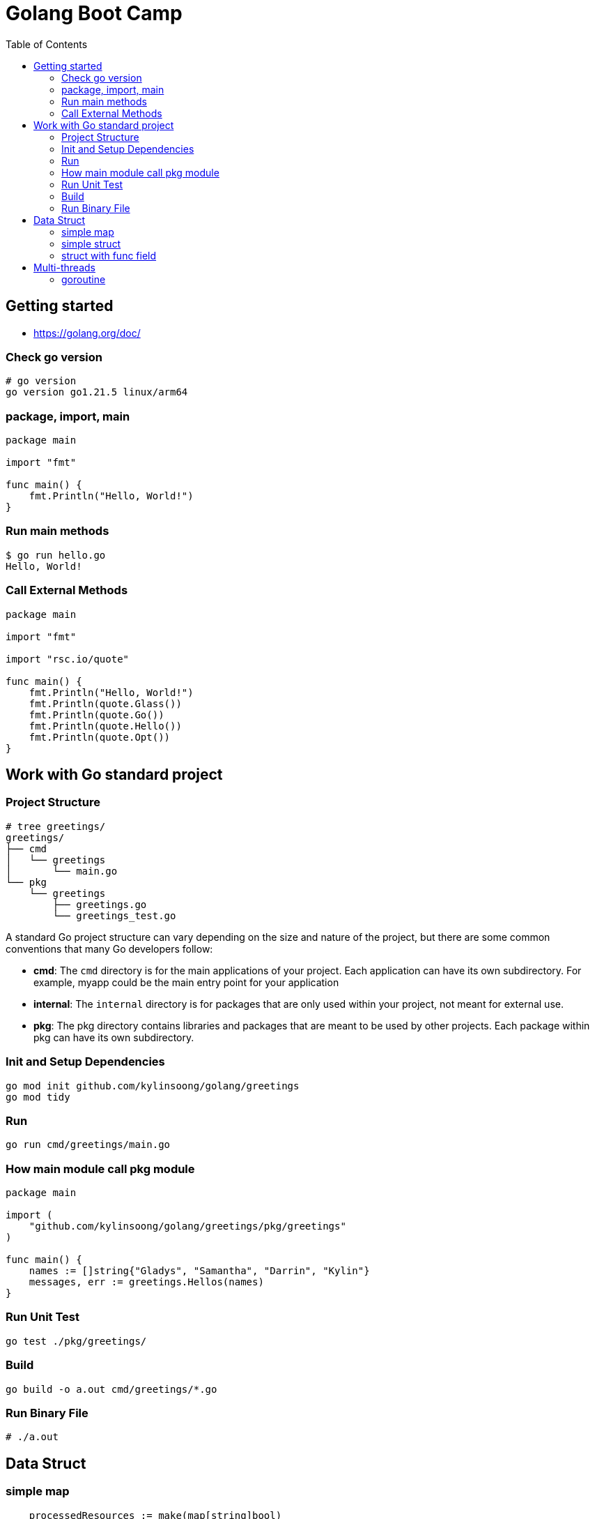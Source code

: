 = Golang Boot Camp
:toc: manual

== Getting started

* https://golang.org/doc/

=== Check go version

[source, go]
----
# go version
go version go1.21.5 linux/arm64
----

=== package, import, main

[source, go]
----
package main
  
import "fmt"

func main() {
    fmt.Println("Hello, World!")
}
----

=== Run main methods

[source, go]
----
$ go run hello.go 
Hello, World!
----

=== Call External Methods

[source, go]
----
package main
  
import "fmt"

import "rsc.io/quote"

func main() {
    fmt.Println("Hello, World!")
    fmt.Println(quote.Glass())
    fmt.Println(quote.Go())
    fmt.Println(quote.Hello())
    fmt.Println(quote.Opt())
}
----

== Work with Go standard project

=== Project Structure

[source, go]
----
# tree greetings/
greetings/
├── cmd
│   └── greetings
│       └── main.go
└── pkg
    └── greetings
        ├── greetings.go
        └── greetings_test.go
----

A standard Go project structure can vary depending on the size and nature of the project, but there are some common conventions that many Go developers follow:

* *cmd*: The `cmd` directory is for the main applications of your project. Each application can have its own subdirectory. For example, myapp could be the main entry point for your application
* *internal*: The `internal` directory is for packages that are only used within your project, not meant for external use.
* *pkg*: The pkg directory contains libraries and packages that are meant to be used by other projects. Each package within pkg can have its own subdirectory.

=== Init and Setup Dependencies

[source, go]
----
go mod init github.com/kylinsoong/golang/greetings
go mod tidy
----

=== Run

[source, go]
----
go run cmd/greetings/main.go
----

=== How main module call pkg module

[source, go]
----
package main

import (
    "github.com/kylinsoong/golang/greetings/pkg/greetings"
)

func main() {
    names := []string{"Gladys", "Samantha", "Darrin", "Kylin"}
    messages, err := greetings.Hellos(names)
}
----

=== Run Unit Test

[source, go]
----
go test ./pkg/greetings/ 
----

=== Build

[source, go]
----
go build -o a.out cmd/greetings/*.go
----

=== Run Binary File

[source, go]
----
# ./a.out
----

== Data Struct

=== simple map

[source, go]
----
    processedResources := make(map[string]bool)

    processedResources["foo.yaml"] = true
    processedResources["bar.yaml"] = false
    processedResources["zoo.yaml"] = false

    for key, value := range processedResources {
        fmt.Printf("%s: %v\n", key, value)
    }

    fmt.Println(processedResources["zoo.yaml"])

    value, exists := processedResources["coo.yaml"]
    if exists {
        fmt.Printf("coo.yaml: %v\n", value)
    } else {
        fmt.Println("coo.yaml not exist")
    }
----

=== simple struct

[source, go]
----
type WatchedNamespaces struct {
    Namespaces     []string
    NamespaceLabel string
}

func main() {
    watchedNamespaces := WatchedNamespaces{
        Namespaces:     []string{"namespace1", "namespace2"},
        NamespaceLabel: "watched",
    }

    fmt.Println(watchedNamespaces.Namespaces)
    fmt.Println(watchedNamespaces.NamespaceLabel)
}
----

=== struct with func field

Using a Go struct with a function field offers flexibility and allows you to encapsulate behavior within the struct while enabling dynamic customization.

[source, go]
.*Example*
----
type Manager struct {
    queueLen            int
    processAgentLabels  func(map[string]string, string, string) bool
}

func customProcessAgentLabels(labels map[string]string, namespace string, name string) bool {
    fmt.Printf("Custom Processing Agent Labels: %v, Namespace: %s, Name: %s\n", labels, namespace, name)
    return true
}

func main() {
    appMgr := Manager{
        queueLen:           10,
        processAgentLabels: customProcessAgentLabels,
    }
    appMgr.processAgentLabels(map[string]string{"key": "value"}, "exampleNamespace", "exampleName")
}
----

== Multi-threads

=== goroutine

The goroutine is a lightweight thread of execution managed by the Go runtime. Goroutines enable concurrent programming in a way that is more efficient and scalable compared to traditional threads.

[source, go]
.*Example*
----
package main

import (
	"fmt"
	"time"
)

func printNumbers() {
    for i := 1; i <= 5; i++ {
        time.Sleep(100 * time.Millisecond)
        fmt.Printf("%d \n", i)
    }
}

func main() {
    go printNumbers()

    for i := 1; i <= 5; i++ {
        time.Sleep(100 * time.Millisecond)
        fmt.Printf("A%d \n", i)
    }
}
----

